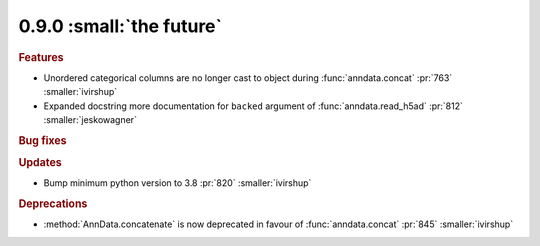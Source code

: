 0.9.0 :small:`the future`
~~~~~~~~~~~~~~~~~~~~~~~~~

.. rubric:: Features

* Unordered categorical columns are no longer cast to object during :func:`anndata.concat` :pr:`763` :smaller:`ivirshup`
* Expanded docstring more documentation for ``backed`` argument of :func:`anndata.read_h5ad` :pr:`812` :smaller:`jeskowagner`

.. rubric:: Bug fixes

.. rubric:: Updates

* Bump minimum python version to 3.8 :pr:`820` :smaller:`ivirshup`

.. rubric:: Deprecations

* :method:`AnnData.concatenate` is now deprecated in favour of :func:`anndata.concat` :pr:`845` :smaller:`ivirshup`
